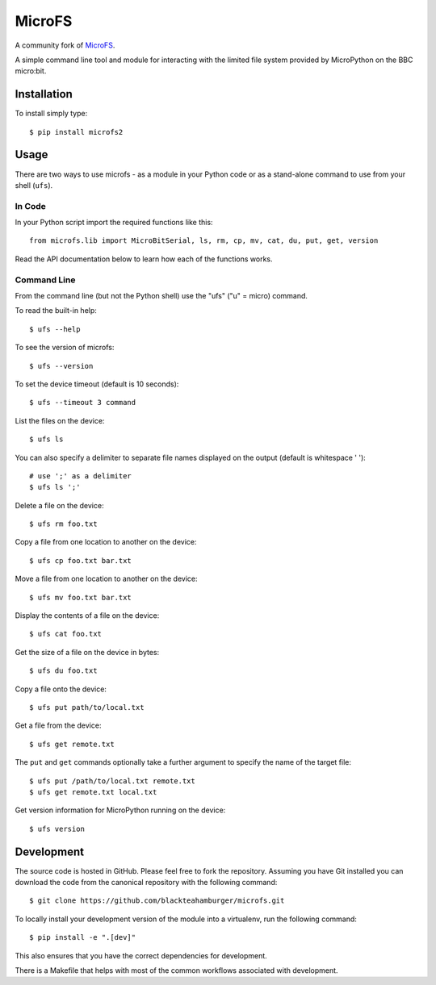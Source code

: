 MicroFS
=======

A community fork of `MicroFS <https://github.com/ntoll/microfs>`_.

A simple command line tool and module for interacting with the limited
file system provided by MicroPython on the BBC micro:bit.

Installation
------------

To install simply type::

    $ pip install microfs2

Usage
-----

There are two ways to use microfs - as a module in your Python code or as a
stand-alone command to use from your shell (``ufs``).

In Code
^^^^^^^

In your Python script import the required functions like this::

    from microfs.lib import MicroBitSerial, ls, rm, cp, mv, cat, du, put, get, version

Read the API documentation below to learn how each of the functions works.

Command Line
^^^^^^^^^^^^

From the command line (but not the Python shell) use the "ufs" ("u" = micro)
command.

To read the built-in help::

    $ ufs --help

To see the version of microfs::

    $ ufs --version

To set the device timeout (default is 10 seconds)::

    $ ufs --timeout 3 command

List the files on the device::

    $ ufs ls

You can also specify a delimiter to separate file names displayed on the output
(default is whitespace ' ')::

    # use ';' as a delimiter
    $ ufs ls ';'

Delete a file on the device::

    $ ufs rm foo.txt

Copy a file from one location to another on the device::

    $ ufs cp foo.txt bar.txt

Move a file from one location to another on the device::

    $ ufs mv foo.txt bar.txt

Display the contents of a file on the device::

    $ ufs cat foo.txt

Get the size of a file on the device in bytes::

    $ ufs du foo.txt

Copy a file onto the device::

    $ ufs put path/to/local.txt

Get a file from the device::

    $ ufs get remote.txt

The ``put`` and ``get`` commands optionally take a further argument to specify
the name of the target file::

    $ ufs put /path/to/local.txt remote.txt
    $ ufs get remote.txt local.txt

Get version information for MicroPython running on the device::

    $ ufs version

Development
-----------

The source code is hosted in GitHub. Please feel free to fork the repository.
Assuming you have Git installed you can download the code from the canonical
repository with the following command::

    $ git clone https://github.com/blackteahamburger/microfs.git

To locally install your development version of the module into a virtualenv,
run the following command::

    $ pip install -e ".[dev]"

This also ensures that you have the correct dependencies for development.

There is a Makefile that helps with most of the common workflows associated
with development.
